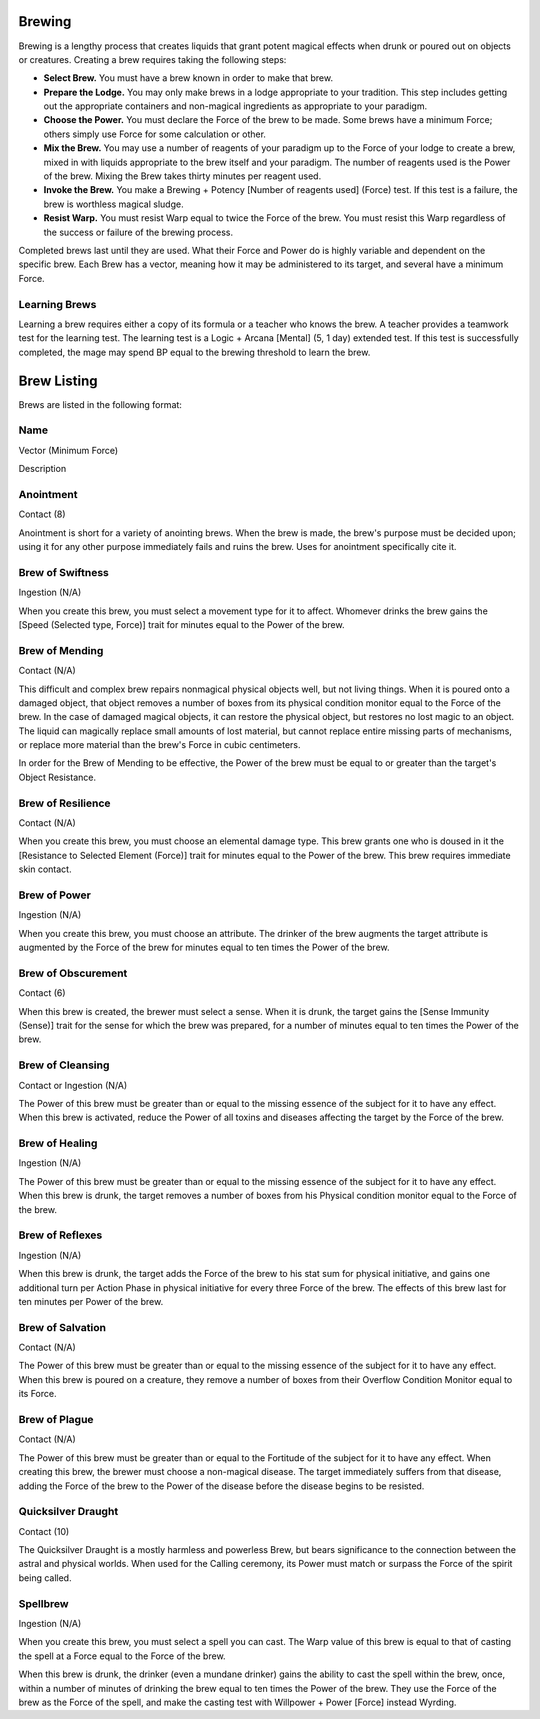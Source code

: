 Brewing
=======
Brewing is a lengthy process that creates liquids that grant potent magical effects when drunk or poured out on objects or creatures. Creating a brew requires taking the following steps:

* **Select Brew.** You must have a brew known in order to make that brew.
* **Prepare the Lodge.** You may only make brews in a lodge appropriate to your tradition. This step includes getting out the appropriate containers and non-magical ingredients as appropriate to your paradigm.
* **Choose the Power.** You must declare the Force of the brew to be made. Some brews have a minimum Force; others simply use Force for some calculation or other.
* **Mix the Brew.** You may use a number of reagents of your paradigm up to the Force of your lodge to create a brew, mixed in with liquids appropriate to the brew itself and your paradigm. The number of reagents used is the Power of the brew. Mixing the Brew takes thirty minutes per reagent used.
* **Invoke the Brew.** You make a Brewing + Potency [Number of reagents used] (Force) test. If this test is a failure, the brew is worthless magical sludge.
* **Resist Warp.** You must resist Warp equal to twice the Force of the brew. You must resist this Warp regardless of the success or failure of the brewing process.

Completed brews last until they are used. What their Force and Power do is highly variable and dependent on the specific brew. Each Brew has a vector, meaning how it may be administered to its target, and several have a minimum Force.

Learning Brews
--------------
Learning a brew requires either a copy of its formula or a teacher who knows the brew. A teacher provides a teamwork test for the learning test. The learning test is a Logic + Arcana [Mental] (5, 1 day) extended test. If this test is successfully completed, the mage may spend BP equal to the brewing threshold to learn the brew.

Brew Listing
============
Brews are listed in the following format:

Name
----
Vector (Minimum Force)

Description

Anointment
----------
Contact (8)

Anointment is short for a variety of anointing brews. When the brew is made, the brew's purpose must be decided upon; using it for any other purpose immediately fails and ruins the brew. Uses for anointment specifically cite it.

Brew of Swiftness
-----------------
Ingestion (N/A)

When you create this brew, you must select a movement type for it to affect. Whomever drinks the brew gains the [Speed (Selected type, Force)] trait for minutes equal to the Power of the brew.

Brew of Mending
---------------
Contact (N/A)

This difficult and complex brew repairs nonmagical physical objects well, but not living things. When it is poured onto a damaged object, that object removes a number of boxes from its physical condition monitor equal to the Force of the brew. In the case of damaged magical objects, it can restore the physical object, but restores no lost magic to an object. The liquid can magically replace small amounts of lost material, but cannot replace entire missing parts of mechanisms, or replace more material than the brew's Force in cubic centimeters.

In order for the Brew of Mending to be effective, the Power of the brew must be equal to or greater than the target's Object Resistance.

Brew of Resilience
------------------
Contact (N/A)

When you create this brew, you must choose an elemental damage type. This brew grants one who is doused in it the [Resistance to Selected Element (Force)] trait for minutes equal to the Power of the brew. This brew requires immediate skin contact.

Brew of Power
-------------
Ingestion (N/A)

When you create this brew, you must choose an attribute. The drinker of the brew augments the target attribute is augmented by the Force of the brew for minutes equal to ten times the Power of the brew.

Brew of Obscurement
-------------------
Contact (6)

When this brew is created, the brewer must select a sense. When it is drunk, the target gains the [Sense Immunity (Sense)] trait for the sense for which the brew was prepared, for a number of minutes equal to ten times the Power of the brew.

Brew of Cleansing
-----------------
Contact or Ingestion (N/A)

The Power of this brew must be greater than or equal to the missing essence of the subject for it to have any effect. When this brew is activated, reduce the Power of all toxins and diseases affecting the target by the Force of the brew.

Brew of Healing
---------------
Ingestion (N/A)

The Power of this brew must be greater than or equal to the missing essence of the subject for it to have any effect. When this brew is drunk, the target removes a number of boxes from his Physical condition monitor equal to the Force of the brew.

Brew of Reflexes
----------------
Ingestion (N/A)

When this brew is drunk, the target adds the Force of the brew to his stat sum for physical initiative, and gains one additional turn per Action Phase in physical initiative for every three Force of the brew. The effects of this brew last for ten minutes per Power of the brew.

Brew of Salvation
-----------------
Contact (N/A)

The Power of this brew must be greater than or equal to the missing essence of the subject for it to have any effect. When this brew is poured on a creature, they remove a number of boxes from their Overflow Condition Monitor equal to its Force.

Brew of Plague
--------------
Contact (N/A)

The Power of this brew must be greater than or equal to the Fortitude of the subject for it to have any effect. When creating this brew, the brewer must choose a non-magical disease. The target immediately suffers from that disease, adding the Force of the brew to the Power of the disease before the disease begins to be resisted.

Quicksilver Draught
-------------------
Contact (10)

The Quicksilver Draught is a mostly harmless and powerless Brew, but bears significance to the connection between the astral and physical worlds. When used for the Calling ceremony, its Power must match or surpass the Force of the spirit being called.

Spellbrew
---------
Ingestion (N/A)

When you create this brew, you must select a spell you can cast. The Warp value of this brew is equal to that of casting the spell at a Force equal to the Force of the brew.

When this brew is drunk, the drinker (even a mundane drinker) gains the ability to cast the spell within the brew, once, within a number of minutes of drinking the brew equal to ten times the Power of the brew. They use the Force of the brew as the Force of the spell, and make the casting test with Willpower + Power [Force] instead Wyrding.
